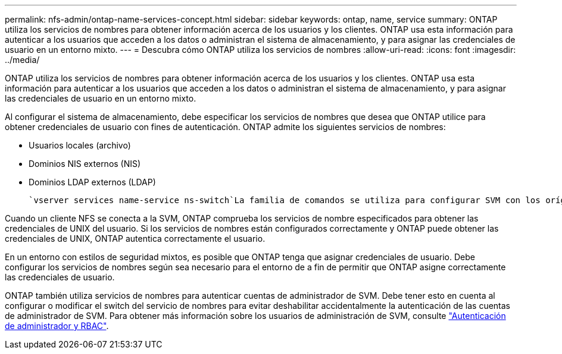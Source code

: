 ---
permalink: nfs-admin/ontap-name-services-concept.html 
sidebar: sidebar 
keywords: ontap, name, service 
summary: ONTAP utiliza los servicios de nombres para obtener información acerca de los usuarios y los clientes. ONTAP usa esta información para autenticar a los usuarios que acceden a los datos o administran el sistema de almacenamiento, y para asignar las credenciales de usuario en un entorno mixto. 
---
= Descubra cómo ONTAP utiliza los servicios de nombres
:allow-uri-read: 
:icons: font
:imagesdir: ../media/


[role="lead"]
ONTAP utiliza los servicios de nombres para obtener información acerca de los usuarios y los clientes. ONTAP usa esta información para autenticar a los usuarios que acceden a los datos o administran el sistema de almacenamiento, y para asignar las credenciales de usuario en un entorno mixto.

Al configurar el sistema de almacenamiento, debe especificar los servicios de nombres que desea que ONTAP utilice para obtener credenciales de usuario con fines de autenticación. ONTAP admite los siguientes servicios de nombres:

* Usuarios locales (archivo)
* Dominios NIS externos (NIS)
* Dominios LDAP externos (LDAP)


 `vserver services name-service ns-switch`La familia de comandos se utiliza para configurar SVM con los orígenes para buscar información de red y el orden en el que se deben buscar. Estos comandos proporcionan la funcionalidad equivalente del `/etc/nsswitch.conf` archivo en los sistemas UNIX.

Cuando un cliente NFS se conecta a la SVM, ONTAP comprueba los servicios de nombre especificados para obtener las credenciales de UNIX del usuario. Si los servicios de nombres están configurados correctamente y ONTAP puede obtener las credenciales de UNIX, ONTAP autentica correctamente el usuario.

En un entorno con estilos de seguridad mixtos, es posible que ONTAP tenga que asignar credenciales de usuario. Debe configurar los servicios de nombres según sea necesario para el entorno de a fin de permitir que ONTAP asigne correctamente las credenciales de usuario.

ONTAP también utiliza servicios de nombres para autenticar cuentas de administrador de SVM. Debe tener esto en cuenta al configurar o modificar el switch del servicio de nombres para evitar deshabilitar accidentalmente la autenticación de las cuentas de administrador de SVM. Para obtener más información sobre los usuarios de administración de SVM, consulte link:../authentication/index.html["Autenticación de administrador y RBAC"].
